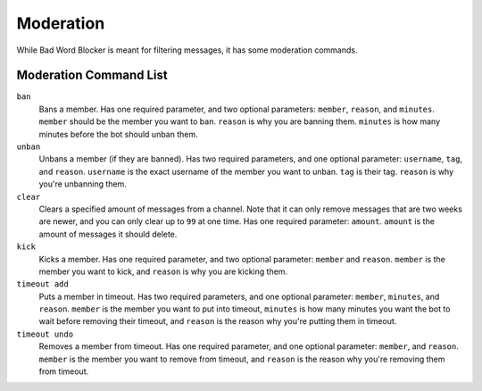 Moderation
==========
While Bad Word Blocker is meant for filtering messages, it has some moderation commands.

Moderation Command List
-----------------------

``ban``
    Bans a member. Has one required parameter, and two optional parameters: ``member``, ``reason``, and ``minutes``. ``member`` should be the member you want to ban. ``reason`` is why you are banning them. ``minutes`` is how many minutes before the bot should unban them.

``unban``
    Unbans a member (if they are banned). Has two required parameters, and one optional parameter: ``username``, ``tag``, and ``reason``. ``username`` is the exact username of the member you want to unban. ``tag`` is their tag. ``reason`` is why you're unbanning them.

``clear``
    Clears a specified amount of messages from a channel. Note that it can only remove messages that are two weeks are newer, and you can only clear up to ``99`` at one time. Has one required parameter: ``amount``. ``amount`` is the amount of messages it should delete.

``kick``
    Kicks a member. Has one required parameter, and two optional parameter: ``member`` and ``reason``. ``member`` is the member you want to kick, and ``reason`` is why you are kicking them.

``timeout add``
    Puts a member in timeout. Has two required parameters, and one optional parameter: ``member``, ``minutes``, and ``reason``. ``member`` is the member you want to put into timeout, ``minutes`` is how many minutes you want the bot to wait before removing their timeout, and ``reason`` is the reason why you're putting them in timeout.

``timeout undo``
    Removes a member from timeout. Has one required parameter, and one optional parameter: ``member``, and ``reason``. ``member`` is the member you want to remove from timeout, and ``reason`` is the reason why you're removing them from timeout.
